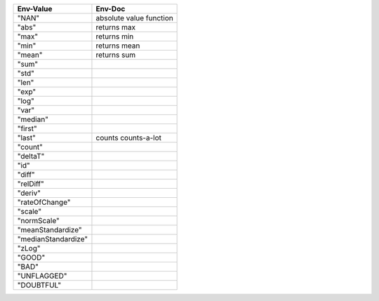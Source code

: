.. list-table::
   :header-rows: 1

   * - Env-Value
     - Env-Doc
   * - "NAN"
     -  absolute value function
   * - "abs"
     -  returns max
   * - "max"
     -  returns min
   * - "min"
     -  returns mean
   * - "mean"
     -  returns sum
   * - "sum"
     - 
   * - "std"
     - 
   * - "len"
     - 
   * - "exp"
     - 
   * - "log"
     - 
   * - "var"
     - 
   * - "median"
     - 
   * - "first"
     - 
   * - "last"
     -  counts counts-a-lot
   * - "count"
     - 
   * - "deltaT"
     - 
   * - "id"
     - 
   * - "diff"
     - 
   * - "relDiff"
     - 
   * - "deriv"
     - 
   * - "rateOfChange"
     - 
   * - "scale"
     - 
   * - "normScale"
     - 
   * - "meanStandardize"
     - 
   * - "medianStandardize"
     - 
   * - "zLog"
     - 
   * - "GOOD"
     - 
   * - "BAD"
     - 
   * - "UNFLAGGED"
     - 
   * - "DOUBTFUL"
     - 
